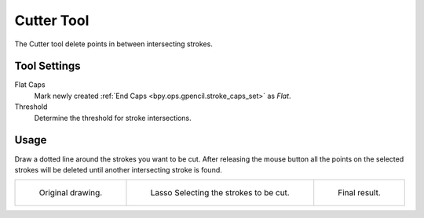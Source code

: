 .. _tool-grease-pencil-draw-cutter:

***********
Cutter Tool
***********

.. reference::

   :Mode:      Draw Mode
   :Tool:      :menuselection:`Toolbar --> Cutter`

The Cutter tool delete points in between intersecting strokes.


Tool Settings
=============

Flat Caps
   Mark newly created :ref:`End Caps <bpy.ops.gpencil.stroke_caps_set>` as *Flat*.

Threshold
   Determine the threshold for stroke intersections.


Usage
=====

Draw a dotted line around the strokes you want to be cut.
After releasing the mouse button all the points on the selected strokes
will be deleted until another intersecting stroke is found.

.. list-table::

   * - .. figure:: /images/grease-pencil_modes_draw_tools_cutter_example-01.png
          :width: 200px

          Original drawing.

     - .. figure:: /images/grease-pencil_modes_draw_tools_cutter_example-02.png
          :width: 200px

          Lasso Selecting the strokes to be cut.

     - .. figure:: /images/grease-pencil_modes_draw_tools_cutter_example-03.png
          :width: 200px

          Final result.
